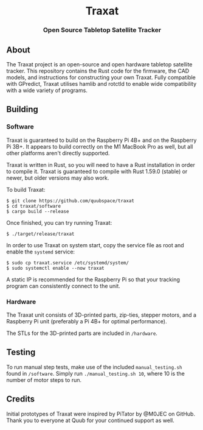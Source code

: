 #+BEGIN_HTML
<div id="traxat-logo" align="center">
    <br />
    <img src="images/logo.svg" alt="Traxat Logo" width="225" height="225"/>
    <h1>Traxat</h1>
    <h3>Open Source Tabletop Satellite Tracker</h3>
</div>

<div id="badges" align="center">

  <a href="https://github.com/quubspace/traxat/actions/workflows/software.yml">
    <img src="https://github.com/quubspace/traxat/actions/workflows/software.yml/badge.svg?branch=main" alt="GitHub Workflow Status"/>
  </a>

</div>
#+END_HTML

** About
The Traxat project is an open-source and open hardware tabletop satellite tracker.
This repository contains the Rust code for the firmware, the CAD models, and
instructions for constructing your own Traxat. Fully compatible with GPredict,
Traxat utilises hamlib and rotctld to enable wide compatibility with a wide
variety of programs.

** Building
*** Software
Traxat is guaranteed to build on the Raspberry Pi 4B+ and on the Raspberry Pi
3B+. It appears to build correctly on the M1 MacBook Pro as well, but all other
platforms aren't directly supported.

Traxat is written in Rust, so you will need to have a Rust installation in order to
compile it. Traxat is guaranteed to compile with Rust 1.59.0 (stable) or newer, but
older versions may also work.

To build Traxat:

#+BEGIN_SRC shell
$ git clone https://github.com/quubspace/traxat
$ cd traxat/software
$ cargo build --release
#+END_SRC

Once finished, you can try running Traxat:

#+BEGIN_SRC shell
$ ./target/release/traxat
#+END_SRC

In order to use Traxat on system start, copy the service file as root and enable the ~systemd~ service:

#+BEGIN_SRC shell
$ sudo cp traxat.service /etc/systemd/system/
$ sudo systemctl enable --now traxat
#+END_SRC

A static IP is recommended for the Raspberry Pi so that your tracking program
can consistently connect to the unit.

*** Hardware
The Traxat unit consists of 3D-printed parts, zip-ties, stepper motors, and a
Raspberry Pi unit (preferably a Pi 4B+ for optimal performance).

The STLs for the 3D-printed parts are included in ~/hardware~.

** Testing

To run manual step tests, make use of the included ~manual_testing.sh~ found in
~/software~. Simply run ~./manual_testing.sh 10~, where 10 is the number of
motor steps to run.

** Credits
Initial prototypes of Traxat were inspired by PiTator by @M0JEC on GitHub. Thank
you to everyone at Quub for your continued support as well.
